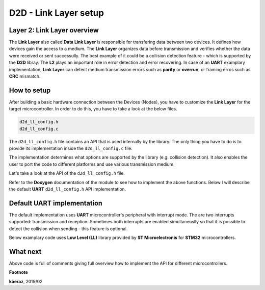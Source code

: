 **********************
D2D - Link Layer setup
**********************

Layer 2: Link Layer overview
----------------------------
The **Link Layer** also called **Data Link Layer** is responsible for
transfering data between two devices. It defines how devices gain the
access to a medium. The **Link Layer** organizes data before
transmission and verifies whether the data were received or sent
successully. The best example of it could be a collision detection
feature - which is supported by the **D2D** libray. The **L2** plays
an important role in error detection and error recovering. In case
of an **UART** examplary implementation, **Link Layer** can detect
medium transmission errors such as **parity** or **overrun**, or
framing erros such as **CRC** mismatch.

How to setup
------------
After building a basic hardware connection between the Devices (Nodes),
you have to customize the **Link Layer** for the target microcontroller.
In order to do this, you have to take a look at the below files.

.. code-block:: C++

    d2d_ll_config.h
    d2d_ll_config.c

The ``d2d_ll_config.h`` file contains an API that is used internally
by the library. The only thing you have to do is to provide its
implementation inside the ``d2d_ll_config.c`` file.

The implementation determines what options are supported
by the library (e.g. collision detection). It also enables
the user to port the code to different platforms and use various
transmission medium.

Let's take a look at the API of the ``d2d_ll_config.h`` file.

.. code-block:: C++
    :linenos:

    void d2d_ll_peripheral_init(void);
    void d2d_ll_peripheral_abort_transmission(void);
    void d2d_ll_peripheral_enable_rx_interrupt(void);
    void d2d_ll_peripheral_disable_rx_interrupt(void);
    void d2d_ll_peripheral_enable_tx_interrupt(void);
    void d2d_ll_peripheral_disable_tx_interrupt(void);
    void d2d_ll_peripheral_transmit_byte(uint8_t data);
    uint8_t d2d_ll_peripheral_get_received_byte(void);

Refer to the **Doxygen** documentation of the module to see 
how to implement the above functions. Below I will describe the
default **UART** ``d2d_ll_config.h`` API implementation.

Default UART implementation
---------------------------
The default implementation uses **UART** microcontroller's peripheral
with interrupt mode. The are two interrupts supported: transmission
and reception. Sometimes both interrupts are enabled simultaneuslly
so that it is possible to detect the collision when sending -
this feature is optional.

Below examplary code uses **Low Level (LL)** library provided
by **ST Microelectronis** for **STM32** microcontrollers.

.. code-block:: C++
    :linenos:

    void d2d_ll_peripheral_init(void)
    {
        // Peripheral is initialized outside by the CubeMX tool
    }

    void d2d_ll_peripheral_abort_transmission(void)
    {
        // Disable both RX and TX interrupts
        d2d_ll_peripheral_disable_rx_interrupt();
        d2d_ll_peripheral_disable_tx_interrupt();

        // Get byte to clear the register
        (void)d2d_ll_peripheral_get_received_byte();

        // Clear ERROR flags
        LL_USART_ClearFlag_PE(USART1);
        LL_USART_ClearFlag_FE(USART1);
        LL_USART_ClearFlag_NE(USART1);
        LL_USART_ClearFlag_ORE(USART1);
        LL_USART_ClearFlag_IDLE(USART1);
        LL_USART_ClearFlag_TC(USART1);
        LL_USART_ClearFlag_LBD(USART1);
        LL_USART_ClearFlag_nCTS(USART1);
        LL_USART_ClearFlag_RTO(USART1);
        LL_USART_ClearFlag_EOB(USART1);
        LL_USART_ClearFlag_CM(USART1);
        LL_USART_ClearFlag_WKUP(USART1);

        // Get byte to clear the register again
        (void)d2d_ll_peripheral_get_received_byte();
    }

    void d2d_ll_peripheral_enable_rx_interrupt(void)
    {
        // Reception interrupt enable
        LL_USART_EnableIT_RXNE(USART1);
    }

    void d2d_ll_peripheral_disable_rx_interrupt(void)
    {
        // Reception interrupt disable
        LL_USART_DisableIT_RXNE(USART1);
    }

    void d2d_ll_peripheral_enable_tx_interrupt(void)
    {
        // Transmission finished singal for library code
        // is done by enabling Reception interrupt.
        // This configuration supports the collision detection.
        // After the library sends the data byte, the same
        // byte supposed to come back to the UART and be
        // received, so that it triggers the RX interrupt.

        // Library additionally counts the sending timeout,
        // what prevents from stacking in waiting for interrupt
        // state.
        LL_USART_EnableIT_RXNE(USART1);
    }

    void d2d_ll_peripheral_disable_tx_interrupt(void)
    {
        // Reception interrupt disable (see description
        // for d2d_ll_peripheral_enable_tx_interrupt() function
        // to see why RX interrupt is disabled here.
        LL_USART_DisableIT_RXNE(USART1);
    }

    void d2d_ll_peripheral_transmit_byte(uint8_t data)
    {
        // Set transmission data register with data, what triggers
        // byte send.
        LL_USART_TransmitData8(USART1, data);
    }

    uint8_t d2d_ll_peripheral_get_received_byte(void)
    {
        // Get reception data register
        return (uint8_t)LL_USART_ReceiveData8(USART1);
    }

What next
---------
Above code is full of comments giving full overview how to implement
the API for different microcontrollers.


**Footnote**

**kaeraz**, 2019/02
